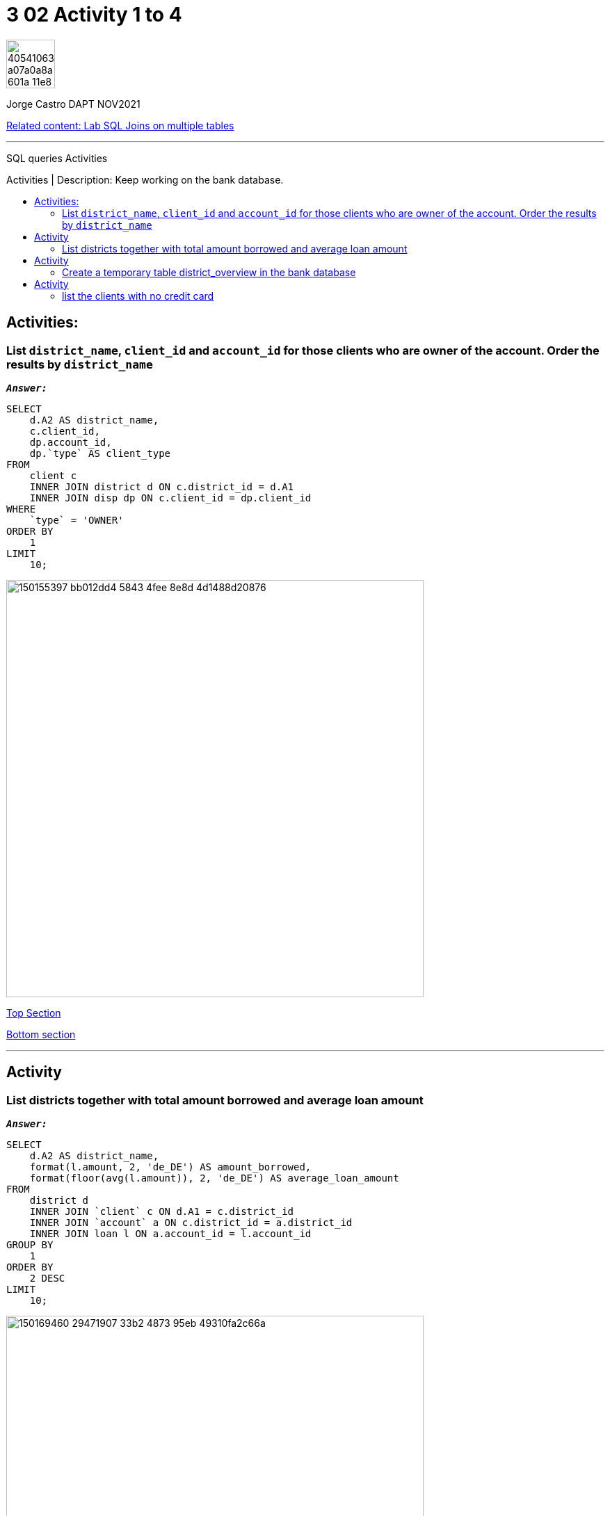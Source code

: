 = 3 02 Activity 1 to 4
:stylesheet: boot-darkly.css
:linkcss: boot-darkly.css
:image-url-ironhack: https://user-images.githubusercontent.com/23629340/40541063-a07a0a8a-601a-11e8-91b5-2f13e4e6b441.png
:my-name: Jorge Castro DAPT NOV2021
:description: SQL queries Activities
:rel-cont: https://github.com/jecastrom/lab-sql-join-multiple-tables.git
:toc:
:toc-title: Activities | Description: Keep working on the bank database.
:toc-placement!:
:toclevels: 5
//:fn-xxx: Add the explanation foot note here bla bla
ifdef::env-github[]
:sectnums:
:tip-caption: :bulb:
:note-caption: :information_source:
:important-caption: :heavy_exclamation_mark:
:caution-caption: :fire:
:warning-caption: :warning:
:experimental:
:table-caption!:
:example-caption!:
:figure-caption!:
:idprefix:
:idseparator: -
:linkattrs:
:fontawesome-ref: http://fortawesome.github.io/Font-Awesome
:icon-inline: {user-ref}/#inline-icons
:icon-attribute: {user-ref}/#size-rotate-and-flip
:video-ref: {user-ref}/#video
:checklist-ref: {user-ref}/#checklists
:list-marker: {user-ref}/#custom-markers
:list-number: {user-ref}/#numbering-styles
:imagesdir-ref: {user-ref}/#imagesdir
:image-attributes: {user-ref}/#put-images-in-their-place
:toc-ref: {user-ref}/#table-of-contents
:para-ref: {user-ref}/#paragraph
:literal-ref: {user-ref}/#literal-text-and-blocks
:admon-ref: {user-ref}/#admonition
:bold-ref: {user-ref}/#bold-and-italic
:quote-ref: {user-ref}/#quotation-marks-and-apostrophes
:sub-ref: {user-ref}/#subscript-and-superscript
:mono-ref: {user-ref}/#monospace
:css-ref: {user-ref}/#custom-styling-with-attributes
:pass-ref: {user-ref}/#passthrough-macros
endif::[]
ifndef::env-github[]
:imagesdir: ./
endif::[]

image::{image-url-ironhack}[width=70]

{my-name}

{rel-cont}[Related content: Lab SQL Joins on multiple tables]

                                                     
====
''''
====
{description}

toc::[]



== Activities:

=== List `district_name`, `client_id` and `account_id` for those clients who are owner of the account. Order the results by `district_name`



`*_Answer:_*`

```sql
SELECT
    d.A2 AS district_name,
    c.client_id,
    dp.account_id,
    dp.`type` AS client_type
FROM
    client c
    INNER JOIN district d ON c.district_id = d.A1
    INNER JOIN disp dp ON c.client_id = dp.client_id
WHERE
    `type` = 'OWNER'
ORDER BY
    1
LIMIT
    10;
```
image::https://user-images.githubusercontent.com/63274055/150155397-bb012dd4-5843-4fee-8e8d-4d1488d20876.png[width=600]

xref:3-02-Activity-1-to-4[Top Section]

xref:list-the-clients-with-no-credit-card[Bottom section]

====
''''
====

== Activity

=== List districts together with total amount borrowed and average loan amount

`*_Answer:_*`


```sql
SELECT
    d.A2 AS district_name,
    format(l.amount, 2, 'de_DE') AS amount_borrowed,
    format(floor(avg(l.amount)), 2, 'de_DE') AS average_loan_amount
FROM
    district d
    INNER JOIN `client` c ON d.A1 = c.district_id
    INNER JOIN `account` a ON c.district_id = a.district_id
    INNER JOIN loan l ON a.account_id = l.account_id
GROUP BY
    1
ORDER BY
    2 DESC
LIMIT
    10;
```
image::https://user-images.githubusercontent.com/63274055/150169460-29471907-33b2-4873-95eb-49310fa2c66a.png[width=600]

xref:3-02-Activity-1-to-4[Top Section]

xref:list-the-clients-with-no-credit-card[Bottom section]



====
''''
====

== Activity

=== Create a temporary table district_overview in the bank database

* which lists districts together with total amount borrowed and average loan amount.


`*_Answer:_*`

```sql
CREATE TEMPORARY TABLE district_overview
SELECT
    d.A2 AS district_name,
    format(l.amount, 2, 'de_DE') AS amount_borrowed,
    format(floor(avg(l.amount)), 2, 'de_DE') AS average_loan_amount
FROM
    district d
    INNER JOIN `client` c ON d.A1 = c.district_id
    INNER JOIN `account` a ON c.district_id = a.district_id
    INNER JOIN loan l ON a.account_id = l.account_id
GROUP BY
    1
ORDER BY
    2 DESC;
```

image::https://user-images.githubusercontent.com/63274055/150173289-4701d02e-2e4a-4802-ba27-7c8bdab46e76.png[width=600]

```sql
SELECT
    *
FROM
    district_overview
LIMIT
    10;
```

image::https://user-images.githubusercontent.com/63274055/150173746-8f0549f9-20cc-4018-9291-1820ae943eda.png[width=600]

xref:3-02-Activity-1-to-4[Top Section]

xref:list-the-clients-with-no-credit-card[Bottom section]


====
''''
====

== Activity

=== list the clients with no credit card

`*_Answer:_*`

```sql
SELECT
    client_id AS clients_with_no_credit_cards,
    card_id
FROM
    disp d
    LEFT JOIN card c ON d.disp_id = c.disp_id
WHERE
    card_id IS NULL
LIMIT
    10;
```

image::https://user-images.githubusercontent.com/63274055/150181400-42c2f1e4-da5d-40bd-a4c5-87ec4aeca010.png[width=600]



{rel-cont}[Related content: Lab SQL Joins on multiple tables]

//bla bla blafootnote:[{fn-xxx}]

xref:3-02-Activity-1-to-4[Top Section]

xref:list-the-clients-with-no-credit-card[Bottom section]


////
.Unordered list title
* gagagagagaga
** gagagatrtrtrzezeze
*** zreu fhjdf hdrfj 
*** hfbvbbvtrtrttrhc
* rtez uezrue rjek  

.Ordered list title
. rwieuzr skjdhf
.. weurthg kjhfdsk skhjdgf
. djhfgsk skjdhfgs 
.. lksjhfgkls ljdfhgkd
... kjhfks sldfkjsdlk




[,sql]
----
----



[NOTE]
====
A sample note admonition.
====
 
TIP: It works!
 
IMPORTANT: Asciidoctor is awesome, don't forget!
 
CAUTION: Don't forget to add the `...-caption` document attributes in the header of the document on GitHub.
 
WARNING: You have no reason not to use Asciidoctor.

bla bla bla the 1NF or first normal form.footnote:[{1nf}]Then wen bla bla


====
- [*] checked
- [x] also checked
- [ ] not checked
-     normal list item
====
[horizontal]
CPU:: The brain of the computer.
Hard drive:: Permanent storage for operating system and/or user files.
RAM:: Temporarily stores information the CPU uses during operation.






bold *constrained* & **un**constrained

italic _constrained_ & __un__constrained

bold italic *_constrained_* & **__un__**constrained

monospace `constrained` & ``un``constrained

monospace bold `*constrained*` & ``**un**``constrained

monospace italic `_constrained_` & ``__un__``constrained

monospace bold italic `*_constrained_*` & ``**__un__**``constrained

////
